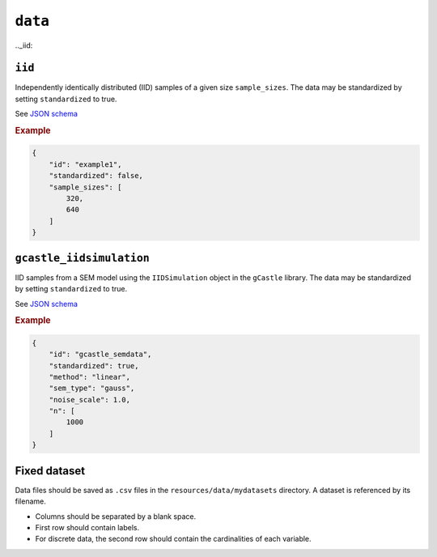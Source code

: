 .. _data:

``data``
=========

.._iid:

``iid``
---------------------

Independently identically distributed (IID) samples of a given size ``sample_sizes``.
The data may be standardized by setting ``standardized`` to true. 


See `JSON schema <https://github.com/felixleopoldo/benchpress/blob/master/schema/docs/config-definitions-standard-sampling.md>`_


.. rubric:: Example


.. code-block:: json
    
    {
        "id": "example1",
        "standardized": false,
        "sample_sizes": [
            320,
            640
        ]
    }

``gcastle_iidsimulation``
--------------------------

IID samples from a SEM model using the  ``IIDSimulation`` object in the ``gCastle`` library.
The data may be standardized by setting ``standardized`` to true. 


See `JSON schema <https://github.com/felixleopoldo/benchpress/blob/master/schema/docs/config-definitions-gcastle_iidsimulation.md>`_


.. rubric:: Example


.. code-block:: json
    
    {
        "id": "gcastle_semdata",
        "standardized": true,
        "method": "linear",
        "sem_type": "gauss",
        "noise_scale": 1.0,
        "n": [
            1000
        ]
    }

Fixed dataset 
--------------

Data files should be saved as ``.csv`` files in the ``resources/data/mydatasets`` directory.
A dataset is referenced by its filename.


* Columns should be separated by a blank space.
* First row should contain labels.
* For discrete data, the second row should contain the cardinalities of each variable.


